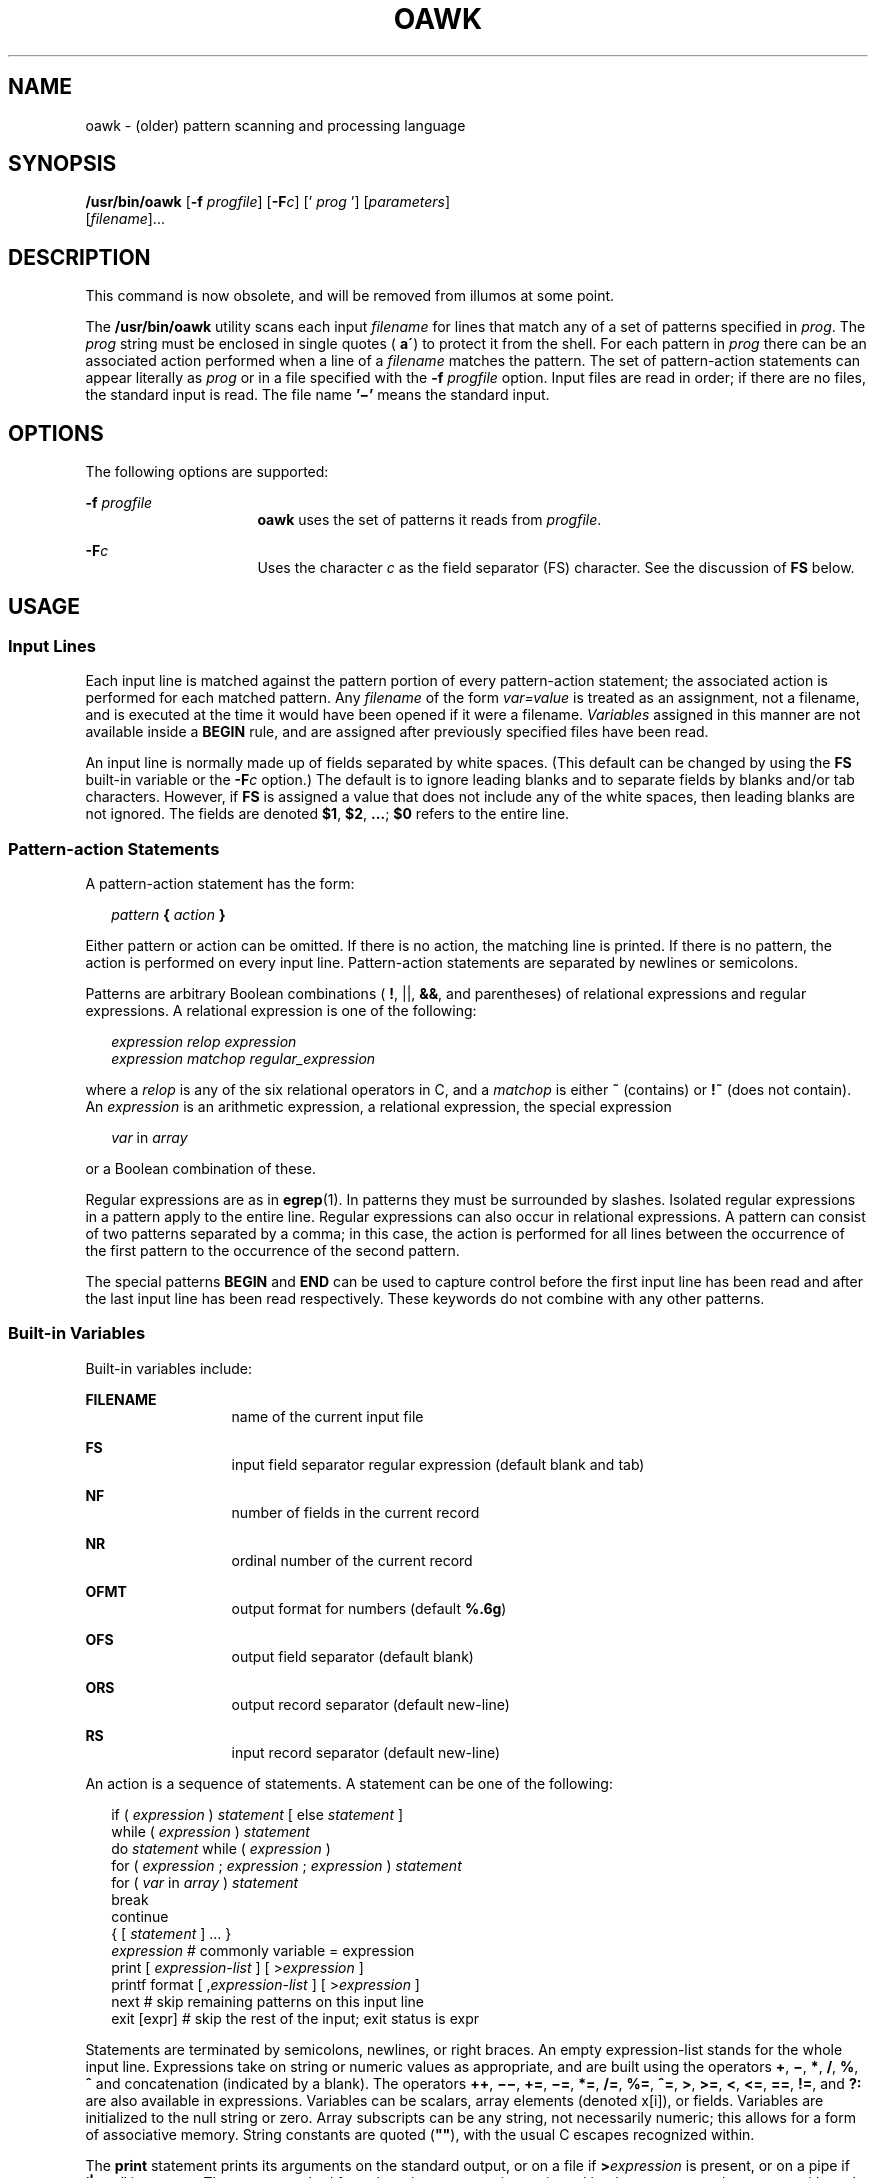.\"
.\" Sun Microsystems, Inc. gratefully acknowledges The Open Group for
.\" permission to reproduce portions of its copyrighted documentation.
.\" Original documentation from The Open Group can be obtained online at
.\" http://www.opengroup.org/bookstore/.
.\"
.\" The Institute of Electrical and Electronics Engineers and The Open
.\" Group, have given us permission to reprint portions of their
.\" documentation.
.\"
.\" In the following statement, the phrase ``this text'' refers to portions
.\" of the system documentation.
.\"
.\" Portions of this text are reprinted and reproduced in electronic form
.\" in the SunOS Reference Manual, from IEEE Std 1003.1, 2004 Edition,
.\" Standard for Information Technology -- Portable Operating System
.\" Interface (POSIX), The Open Group Base Specifications Issue 6,
.\" Copyright (C) 2001-2004 by the Institute of Electrical and Electronics
.\" Engineers, Inc and The Open Group.  In the event of any discrepancy
.\" between these versions and the original IEEE and The Open Group
.\" Standard, the original IEEE and The Open Group Standard is the referee
.\" document.  The original Standard can be obtained online at
.\" http://www.opengroup.org/unix/online.html.
.\"
.\" This notice shall appear on any product containing this material.
.\"
.\" The contents of this file are subject to the terms of the
.\" Common Development and Distribution License (the "License").
.\" You may not use this file except in compliance with the License.
.\"
.\" You can obtain a copy of the license at usr/src/OPENSOLARIS.LICENSE
.\" or http://www.opensolaris.org/os/licensing.
.\" See the License for the specific language governing permissions
.\" and limitations under the License.
.\"
.\" When distributing Covered Code, include this CDDL HEADER in each
.\" file and include the License file at usr/src/OPENSOLARIS.LICENSE.
.\" If applicable, add the following below this CDDL HEADER, with the
.\" fields enclosed by brackets "[]" replaced with your own identifying
.\" information: Portions Copyright [yyyy] [name of copyright owner]
.\"
.\"
.\" Copyright 1989 AT&T
.\" Portions Copyright (c) 1992, X/Open Company Limited.  All Rights Reserved.
.\" Copyright (c) 2005, Sun Microsystems, Inc.  All Rights Reserved
.\" Copyright 2020 Joyent, Inc.
.\"
.TH OAWK 1 "Apr 20, 2020"
.SH NAME
oawk \- (older) pattern scanning and processing language
.SH SYNOPSIS
.nf
\fB/usr/bin/oawk\fR [\fB-f\fR \fIprogfile\fR] [\fB-F\fIc\fR\fR] [' \fIprog\fR '] [\fIparameters\fR]
     [\fIfilename\fR]...
.fi

.SH DESCRIPTION
This command is now obsolete, and will be removed from illumos at some point.
.sp
.LP
The \fB/usr/bin/oawk\fR utility scans each input \fIfilename\fR for lines that
match any of a set of patterns specified in \fIprog\fR. The \fIprog\fR string
must be enclosed in single quotes (\fB a\'\fR) to protect it from the shell.
For each pattern in \fIprog\fR there can be an associated action performed when
a line of a \fIfilename\fR matches the pattern. The set of pattern-action
statements can appear literally as \fIprog\fR or in a file specified with the
\fB-f\fR\fI progfile\fR option. Input files are read in order; if there are no
files, the standard input is read. The file name \fB\&'\(mi'\fR means the
standard input.
.SH OPTIONS
The following options are supported:
.sp
.ne 2
.na
\fB\fB-f\fR\fI progfile\fR \fR
.ad
.RS 16n
\fBoawk\fR uses the set of patterns it reads from \fIprogfile\fR.
.RE

.sp
.ne 2
.na
\fB\fB-F\fR\fIc\fR \fR
.ad
.RS 16n
Uses the character \fIc\fR as the field separator (FS) character.  See the
discussion of \fBFS\fR below.
.RE

.SH USAGE
.SS "Input Lines"
Each input line is matched against the pattern portion of every pattern-action
statement; the associated action is performed for each matched pattern. Any
\fIfilename\fR of the form \fIvar=value\fR is treated as an assignment, not a
filename, and is executed at the time it would have been opened if it were a
filename. \fIVariables\fR assigned in this manner are not available inside a
\fBBEGIN\fR rule, and are assigned after previously specified files have been
read.
.sp
.LP
An input line is normally made up of fields separated by white spaces. (This
default can be changed by using the \fBFS\fR built-in variable or the
\fB-F\fR\fIc\fR option.) The default is to ignore leading blanks and to
separate fields by blanks and/or tab characters. However, if \fBFS\fR is
assigned a value that does not include any of the white spaces, then leading
blanks are not ignored. The fields are denoted \fB$1\fR, \fB$2\fR,
\fB\&.\|.\|.\fR\|; \fB$0\fR refers to the entire line.
.SS "Pattern-action Statements"
A pattern-action statement has the form:
.sp
.in +2
.nf
\fIpattern\fR\fB { \fR\fIaction\fR\fB } \fR
.fi
.in -2
.sp

.sp
.LP
Either pattern or action can be omitted. If there is no action, the matching
line is printed. If there is no pattern, the action is performed on every input
line. Pattern-action statements are separated by newlines or semicolons.
.sp
.LP
Patterns are arbitrary Boolean combinations ( \fB!\fR, ||, \fB&&\fR, and
parentheses) of relational expressions and regular expressions. A relational
expression is one of the following:
.sp
.in +2
.nf
\fIexpression relop expression
expression matchop regular_expression\fR
.fi
.in -2

.sp
.LP
where a \fIrelop\fR is any of the six relational operators in C, and a
\fImatchop\fR is either \fB~\fR (contains) or \fB!~\fR (does not contain). An
\fIexpression\fR is an arithmetic expression, a relational expression, the
special expression
.sp
.in +2
.nf
\fIvar \fRin \fIarray\fR
.fi
.in -2

.sp
.LP
or a Boolean combination of these.
.sp
.LP
Regular expressions are as in \fBegrep\fR(1). In patterns they must be
surrounded by slashes. Isolated regular expressions in a pattern apply to the
entire line. Regular expressions can also occur in relational expressions. A
pattern can consist of two patterns separated by a comma; in this case, the
action is performed for all lines between the occurrence of the first pattern
to the occurrence of the second pattern.
.sp
.LP
The special patterns \fBBEGIN\fR and \fBEND\fR can be used to capture control
before the first input line has been read and after the last input line has
been read respectively. These keywords do not combine with any other patterns.
.SS "Built-in Variables"
Built-in variables include:
.sp
.ne 2
.na
\fB\fBFILENAME\fR \fR
.ad
.RS 13n
name of the current input file
.RE

.sp
.ne 2
.na
\fB\fBFS\fR \fR
.ad
.RS 13n
input field separator regular expression (default blank and tab)
.RE

.sp
.ne 2
.na
\fB\fBNF\fR \fR
.ad
.RS 13n
number of fields in the current record
.RE

.sp
.ne 2
.na
\fB\fBNR\fR \fR
.ad
.RS 13n
ordinal number of the current record
.RE

.sp
.ne 2
.na
\fB\fBOFMT\fR \fR
.ad
.RS 13n
output format for numbers (default \fB%.6g\fR)
.RE

.sp
.ne 2
.na
\fB\fBOFS\fR \fR
.ad
.RS 13n
output field separator (default blank)
.RE

.sp
.ne 2
.na
\fB\fBORS\fR \fR
.ad
.RS 13n
output record separator (default new-line)
.RE

.sp
.ne 2
.na
\fB\fBRS\fR \fR
.ad
.RS 13n
input record separator (default new-line)
.RE

.sp
.LP
An action is a sequence of statements. A statement can be one of the following:
.sp
.in +2
.nf
if ( \fIexpression\fR ) \fIstatement\fR [ else \fIstatement\fR ]
while ( \fIexpression\fR ) \fIstatement\fR
do \fIstatement\fR while ( \fIexpression\fR )
for ( \fIexpression\fR ; \fIexpression\fR ; \fIexpression\fR ) \fIstatement\fR
for ( \fIvar\fR in \fIarray\fR ) \fIstatement\fR
break
continue
{ [ \fIstatement\fR ] .\|.\|. }
\fIexpression\fR      # commonly variable = expression
print [ \fIexpression-list\fR ] [ >\fIexpression\fR ]
printf format [ ,\fIexpression-list\fR ] [ >\fIexpression\fR ]
next            # skip remaining patterns on this input line
exit [expr]     # skip the rest of the input; exit status is expr
.fi
.in -2

.sp
.LP
Statements are terminated by semicolons, newlines, or right braces. An empty
expression-list stands for the whole input line. Expressions take on string or
numeric values as appropriate, and are built using the operators \fB+\fR,
\fB\(mi\fR, \fB*\fR, \fB/\fR, \fB%\fR, \fB^\fR and concatenation (indicated by
a blank). The operators \fB++\fR, \fB\(mi\(mi\fR, \fB+=\fR, \fB\(mi=\fR,
\fB*=\fR, \fB/=\fR, \fB%=\fR, \fB^=\fR, \fB>\fR, \fB>=\fR, \fB<\fR, \fB<=\fR,
\fB==\fR, \fB!=\fR, and \fB?:\fR are also available in expressions. Variables
can be scalars, array elements (denoted x[i]), or fields. Variables are
initialized to the null string or zero. Array subscripts can be any string, not
necessarily numeric; this allows for a form of associative memory. String
constants are quoted (\fB""\fR), with the usual C escapes recognized within.
.sp
.LP
The \fBprint\fR statement prints its arguments on the standard output, or on a
file if \fB>\fR\fIexpression\fR is present, or on a pipe if '\fB|\fR\fIcmd\fR'
is present. The output resulted from the print statement is terminated by the
output record separator with each argument separated by the current output
field separator. The \fBprintf\fR statement formats its expression list
according to the format (see \fBprintf\fR(3C)).
.SS "Built-in Functions"
The arithmetic functions are as follows:
.sp
.ne 2
.na
\fB\fBexp\fR(\fIx\fR)\fR
.ad
.RS 11n
Return the exponential function of \fIx\fR.
.RE

.sp
.ne 2
.na
\fB\fBlog\fR(\fIx\fR)\fR
.ad
.RS 11n
Return the natural logarithm of \fIx\fR.
.RE

.sp
.ne 2
.na
\fB\fBsqrt\fR(\fIx\fR)\fR
.ad
.RS 11n
Return the square root of \fIx\fR.
.RE

.sp
.ne 2
.na
\fB\fBint\fR(\fIx\fR)\fR
.ad
.RS 11n
Truncate its argument to an integer. It is truncated toward \fB0\fR when
\fIx\fR >\fB 0\fR.
.RE

.sp
.LP
The string functions are as follows:
.sp
.ne 2
.na
\fB\fBindex(\fR\fIs\fR\fB, \fR\fIt\fR\fB)\fR\fR
.ad
.sp .6
.RS 4n
Return the position in string \fIs\fR where string \fIt\fR first occurs, or
\fB0\fR if it does not occur at all.
.RE

.sp
.ne 2
.na
\fB\fBint(\fR\fIs\fR\fB)\fR\fR
.ad
.sp .6
.RS 4n
truncates \fIs\fR to an integer value. If \fIs\fR is not specified, $0 is used.
.RE

.sp
.ne 2
.na
\fB\fBlength(\fR\fIs\fR\fB)\fR\fR
.ad
.sp .6
.RS 4n
Return the length of its argument taken as a string, or of the whole line if
there is no argument.
.RE

.sp
.ne 2
.na
\fB\fBsplit(\fR\fIs\fR, \fIa\fR, \fIfs\fR\fB)\fR\fR
.ad
.sp .6
.RS 4n
Split the string \fIs\fR into array elements \fIa\fR[\fI1\fR],
\fIa\fR[\fI2\fR], \|.\|.\|. \fIa\fR[\fIn\fR], and returns \fIn\fR. The
separation is done with the regular expression \fIfs\fR or with the field
separator \fBFS\fR if \fIfs\fR is not given.
.RE

.sp
.ne 2
.na
\fB\fBsprintf(\fR\fIfmt\fR, \fIexpr\fR, \fIexpr\fR,\|.\|.\|.\|\fB)\fR\fR
.ad
.sp .6
.RS 4n
Format the expressions according to the \fBprintf\fR(3C) format given by
\fIfmt\fR and returns the resulting string.
.RE

.sp
.ne 2
.na
\fB\fBsubstr(\fR\fIs\fR, \fIm\fR, \fIn\fR\fB)\fR\fR
.ad
.sp .6
.RS 4n
returns the \fIn\fR-character substring of \fIs\fR that begins at position
\fIm\fR.
.RE

.sp
.LP
The input/output function is as follows:
.sp
.ne 2
.na
\fB\fBgetline\fR\fR
.ad
.RS 11n
Set \fB$0\fR to the next input record from the current input file.
\fBgetline\fR returns \fB1\fR for successful input, \fB0\fR for end of file,
and \fB\(mi1\fR for an error.
.RE

.SS "Large File Behavior"
See \fBlargefile\fR(7) for the description of the behavior of \fBoawk\fR when
encountering files greater than or equal to 2 Gbyte ( 2^31 bytes).
.SH EXAMPLES
\fBExample 1 \fRPrinting Lines Longer Than 72 Characters
.sp
.LP
The following example is an \fBoawk\fR script that can be executed by an
\fBoawk -f examplescript\fR style command. It prints lines longer than
seventy two characters:

.sp
.in +2
.nf
\fBlength > 72\fR
.fi
.in -2
.sp

.LP
\fBExample 2 \fRPrinting Fields in Opposite Order
.sp
.LP
The following example is an \fBoawk\fR script that can be executed by an
\fBoawk -f examplescript\fR style command. It prints the first two fields in
opposite order:

.sp
.in +2
.nf
\fB{ print $2, $1 }\fR
.fi
.in -2
.sp

.LP
\fBExample 3 \fRPrinting Fields in Opposite Order with the Input Fields
Separated
.sp
.LP
The following example is an \fBoawk\fR script that can be executed by an
\fBoawk -f examplescript\fR style command. It prints the first two input
fields in opposite order, separated by a comma, blanks or tabs:

.sp
.in +2
.nf
\fBBEGIN { FS = ",[ \et]*|[ \et]+" }
      { print $2, $1 }\fR
.fi
.in -2
.sp

.LP
\fBExample 4 \fRAdding Up the First Column, Printing the Sum and Average
.sp
.LP
The following example is an \fBoawk\fR script that can be executed by an
\fBoawk -f examplescript\fR style command.  It adds up the first column, and
prints the sum and average:

.sp
.in +2
.nf
\fB{ s += $1 }
END  { print "sum is", s, " average is", s/NR }\fR
.fi
.in -2
.sp

.LP
\fBExample 5 \fRPrinting Fields in Reverse Order
.sp
.LP
The following example is an \fBoawk\fR script that can be executed by an
\fBoawk -f examplescript\fR style command. It prints fields in reverse order:

.sp
.in +2
.nf
\fB{ for (i = NF; i > 0; \(mi\(mii) print $i }\fR
.fi
.in -2
.sp

.LP
\fBExample 6 \fRPrinting All lines Between \fBstart/stop\fR Pairs
.sp
.LP
The following example is an \fBoawk\fR script that can be executed by an
\fBoawk -f examplescript\fR style command. It prints all lines between
start/stop pairs.

.sp
.in +2
.nf
\fB/start/, /stop/\fR
.fi
.in -2
.sp

.LP
\fBExample 7 \fRPrinting All Lines Whose First Field is Different from the
Previous One
.sp
.LP
The following example is an \fBoawk\fR script that can be executed by an
\fBoawk -f examplescript\fR style command. It prints all lines whose first
field is different from the previous one.

.sp
.in +2
.nf
\fB$1 != prev { print; prev = $1 }\fR
.fi
.in -2
.sp

.LP
\fBExample 8 \fRPrinting a File and Filling in Page numbers
.sp
.LP
The following example is an \fBoawk\fR script that can be executed by an
\fBoawk -f examplescript\fR style command. It prints a file and fills in page
numbers starting at 5:

.sp
.in +2
.nf
\fB/Page/	{ $2 = n++; }
	   { print }\fR
.fi
.in -2
.sp

.LP
\fBExample 9 \fRPrinting a File and Numbering Its Pages
.sp
.LP
Assuming this program is in a file named \fBprog\fR, the following example
prints the file \fBinput\fR numbering its pages starting at \fB5\fR:

.sp
.in +2
.nf
example% \fBoawk -f prog n=5 input\fR
.fi
.in -2
.sp

.SH ENVIRONMENT VARIABLES
See \fBenviron\fR(7) for descriptions of the following environment variables
that affect the execution of \fBoawk\fR: \fBLANG\fR, \fBLC_ALL\fR,
\fBLC_COLLATE\fR, \fBLC_CTYPE\fR, \fBLC_MESSAGES\fR, \fBNLSPATH\fR, and
\fBPATH\fR.
.sp
.ne 2
.na
\fB\fBLC_NUMERIC\fR\fR
.ad
.RS 14n
Determine the radix character used when interpreting numeric input,
performing conversions between numeric and string values and formatting
numeric output.  Regardless of locale, the period character (the
decimal-point character of the POSIX locale) is the decimal-point character
recognized in processing \fBoawk\fR programs (including assignments in
command-line arguments).
.RE

.SH ATTRIBUTES
See \fBattributes\fR(7) for descriptions of the following attributes:
.SS "/usr/bin/oawk"

.TS
box;
c | c
l | l .
ATTRIBUTE TYPE	ATTRIBUTE VALUE
_
CSI	Not Enabled
.TE

.SH SEE ALSO
.BR awk (1),
.BR egrep (1),
.BR grep (1),
.BR sed (1),
.BR printf (3C),
.BR attributes (7),
.BR environ (7),
.BR largefile (7),
.BR standards (7)
.SH NOTES
Input white space is not preserved on output if fields are involved.
.sp
.LP
There are no explicit conversions between numbers and strings. To force an
expression to be treated as a number, add \fB0\fR to it. To force an expression
to be treated as a string, concatenate the null string (\fB""\fR) to it.
